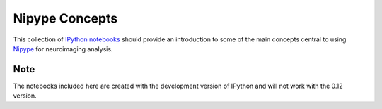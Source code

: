 Nipype Concepts
===============

This collection of `IPython notebooks 
<http://ipython.org/ipython-doc/dev/interactive/htmlnotebook.html>`_ should provide an 
introduction to some of the main concepts central to using 
`Nipype <http://nipy.sourceforge.net/nipype/>`_ for neuroimaging analysis. 

Note
----

The notebooks included here are created with the development version of IPython and will
not work with the 0.12 version.

